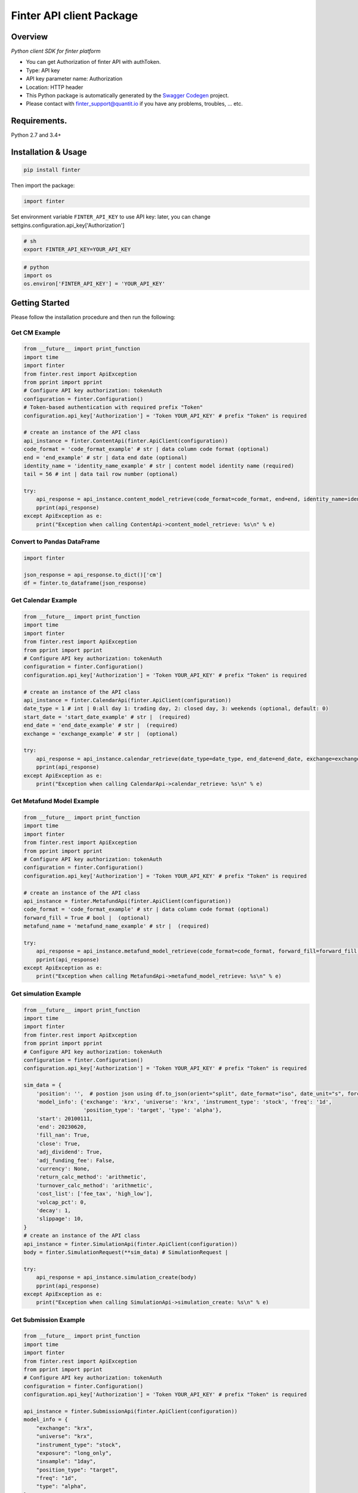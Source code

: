 Finter API client Package
=========================

Overview
--------

*Python client SDK for finter platform*

-  You can get Authorization of finter API with authToken.
-  Type: API key
-  API key parameter name: Authorization
-  Location: HTTP header
-  This Python package is automatically generated by the `Swagger
   Codegen <https://github.com/swagger-api/swagger-codegen>`__ project.
-  Please contact with
   `finter\_support@quantit.io <finter_support@quantit.io>`__ if you
   have any problems, troubles, ... etc.

Requirements.
-------------

Python 2.7 and 3.4+

Installation & Usage
--------------------

.. code:: sh

    pip install finter

Then import the package:

.. code:: python

    import finter 

Set environment variable ``FINTER_API_KEY`` to use API key: later, you
can change settgins.configuration.api\_key['Authorization']

.. code:: bash

    # sh
    export FINTER_API_KEY=YOUR_API_KEY

.. code:: python

    # python
    import os
    os.environ['FINTER_API_KEY'] = 'YOUR_API_KEY'

Getting Started
---------------

Please follow the installation procedure and then run the following:

Get CM Example
~~~~~~~~~~~~~~

.. code:: python

    from __future__ import print_function
    import time
    import finter
    from finter.rest import ApiException
    from pprint import pprint
    # Configure API key authorization: tokenAuth
    configuration = finter.Configuration()
    # Token-based authentication with required prefix "Token"
    configuration.api_key['Authorization'] = 'Token YOUR_API_KEY' # prefix "Token" is required

    # create an instance of the API class
    api_instance = finter.ContentApi(finter.ApiClient(configuration))
    code_format = 'code_format_example' # str | data column code format (optional)
    end = 'end_example' # str | data end date (optional)
    identity_name = 'identity_name_example' # str | content model identity name (required)
    tail = 56 # int | data tail row number (optional)

    try:
        api_response = api_instance.content_model_retrieve(code_format=code_format, end=end, identity_name=identity_name, tail=tail)
        pprint(api_response)
    except ApiException as e:
        print("Exception when calling ContentApi->content_model_retrieve: %s\n" % e)

Convert to Pandas DataFrame
~~~~~~~~~~~~~~~~~~~~~~~~~~~

.. code:: python

    import finter

    json_response = api_response.to_dict()['cm']
    df = finter.to_dataframe(json_response)

Get Calendar Example
~~~~~~~~~~~~~~~~~~~~

.. code:: python

    from __future__ import print_function
    import time
    import finter
    from finter.rest import ApiException
    from pprint import pprint
    # Configure API key authorization: tokenAuth
    configuration = finter.Configuration()
    configuration.api_key['Authorization'] = 'Token YOUR_API_KEY' # prefix "Token" is required

    # create an instance of the API class
    api_instance = finter.CalendarApi(finter.ApiClient(configuration))
    date_type = 1 # int | 0:all day 1: trading day, 2: closed day, 3: weekends (optional, default: 0)
    start_date = 'start_date_example' # str |  (required)
    end_date = 'end_date_example' # str |  (required)
    exchange = 'exchange_example' # str |  (optional)

    try:
        api_response = api_instance.calendar_retrieve(date_type=date_type, end_date=end_date, exchange=exchange, start_date=start_date)
        pprint(api_response)
    except ApiException as e:
        print("Exception when calling CalendarApi->calendar_retrieve: %s\n" % e)

Get Metafund Model Example
~~~~~~~~~~~~~~~~~~~~~~~~~~

.. code:: python

    from __future__ import print_function
    import time
    import finter
    from finter.rest import ApiException
    from pprint import pprint
    # Configure API key authorization: tokenAuth
    configuration = finter.Configuration()
    configuration.api_key['Authorization'] = 'Token YOUR_API_KEY' # prefix "Token" is required

    # create an instance of the API class
    api_instance = finter.MetafundApi(finter.ApiClient(configuration))
    code_format = 'code_format_example' # str | data column code format (optional)
    forward_fill = True # bool |  (optional)
    metafund_name = 'metafund_name_example' # str |  (required)

    try:
        api_response = api_instance.metafund_model_retrieve(code_format=code_format, forward_fill=forward_fill, metafund_name=metafund_name)
        pprint(api_response)
    except ApiException as e:
        print("Exception when calling MetafundApi->metafund_model_retrieve: %s\n" % e)

Get simulation Example
~~~~~~~~~~~~~~~~~~~~~~

.. code:: python

    from __future__ import print_function
    import time
    import finter
    from finter.rest import ApiException
    from pprint import pprint
    # Configure API key authorization: tokenAuth
    configuration = finter.Configuration()
    configuration.api_key['Authorization'] = 'Token YOUR_API_KEY' # prefix "Token" is required

    sim_data = {
        'position': '',  # postion json using df.to_json(orient="split", date_format="iso", date_unit="s", force_ascii=False)
        'model_info': {'exchange': 'krx', 'universe': 'krx', 'instrument_type': 'stock', 'freq': '1d',
                       'position_type': 'target', 'type': 'alpha'},
        'start': 20100111,
        'end': 20230620,
        'fill_nan': True,
        'close': True,
        'adj_dividend': True,
        'adj_funding_fee': False,
        'currency': None,
        'return_calc_method': 'arithmetic',
        'turnover_calc_method': 'arithmetic',
        'cost_list': ['fee_tax', 'high_low'],
        'volcap_pct': 0,
        'decay': 1,
        'slippage': 10,
    }
    # create an instance of the API class
    api_instance = finter.SimulationApi(finter.ApiClient(configuration))
    body = finter.SimulationRequest(**sim_data) # SimulationRequest |

    try:
        api_response = api_instance.simulation_create(body)
        pprint(api_response)
    except ApiException as e:
        print("Exception when calling SimulationApi->simulation_create: %s\n" % e)

Get Submission Example
~~~~~~~~~~~~~~~~~~~~~~

.. code:: python

    from __future__ import print_function
    import time
    import finter
    from finter.rest import ApiException
    from pprint import pprint
    # Configure API key authorization: tokenAuth
    configuration = finter.Configuration()
    configuration.api_key['Authorization'] = 'Token YOUR_API_KEY' # prefix "Token" is required

    api_instance = finter.SubmissionApi(finter.ApiClient(configuration))
    model_info = {
        "exchange": "krx",
        "universe": "krx",
        "instrument_type": "stock",
        "exposure": "long_only",
        "insample": "1day",
        "position_type": "target",
        "freq": "1d",
        "type": "alpha",
    }
    model_dir = 'sample_alpha'
    try:
        api_response = api_instance.submission_create(model_info, model_dir)
        pprint(api_response)
    except ApiException as e:
        print("Exception when calling SubmissionApi->submission_create: %s\n" % e)

**You can apply same code frame to use other endpoints.**

+-------------------+--------------------------------------+---------------------------+
| api\_instance     | module name                          | Api url                   |
+===================+======================================+===========================+
| ContentApi        | content\_identities\_retrieve        | content/identities        |
+-------------------+--------------------------------------+---------------------------+
|                   | content\_model\_retrieve             | content/model             |
+-------------------+--------------------------------------+---------------------------+
|                   | ews\_retrieve                        | ews/                      |
+-------------------+--------------------------------------+---------------------------+
| AlphaApi          | alpha\_identities\_retrieve          | alpha/identities          |
+-------------------+--------------------------------------+---------------------------+
|                   | alpha\_model\_retrieve               | alpha/model               |
+-------------------+--------------------------------------+---------------------------+
| PortfolioApi      | portfolio\_identities\_retrieve      | portfolio/identities      |
+-------------------+--------------------------------------+---------------------------+
|                   | portfolio\_model\_retrieve           | portfolio/model           |
+-------------------+--------------------------------------+---------------------------+
| FundApi           | fund\_identities\_retrieve           | fund/identities           |
+-------------------+--------------------------------------+---------------------------+
|                   | fund\_model\_retrieve                | fund/model                |
+-------------------+--------------------------------------+---------------------------+
| FlexibleFundApi   | flexiblefund\_identities\_retrieve   | flexiblefund/identities   |
+-------------------+--------------------------------------+---------------------------+
|                   | flexiblefund\_model\_retrieve        | flexiblefund/model        |
+-------------------+--------------------------------------+---------------------------+
| MetafundApi       | metafund\_list\_retrieve             | metafund/list             |
+-------------------+--------------------------------------+---------------------------+
|                   | metafund\_model\_retrieve            | metafund/model            |
+-------------------+--------------------------------------+---------------------------+
|                   | metafund\_performance\_retrieve      | metafund/performance      |
+-------------------+--------------------------------------+---------------------------+
| Calendar          | calendar\_retrieve                   | calendar/                 |
+-------------------+--------------------------------------+---------------------------+

**Finter Utils** name \| description ---- \| ---- to\_dataframe \|
convert json-formed data to dataframe


